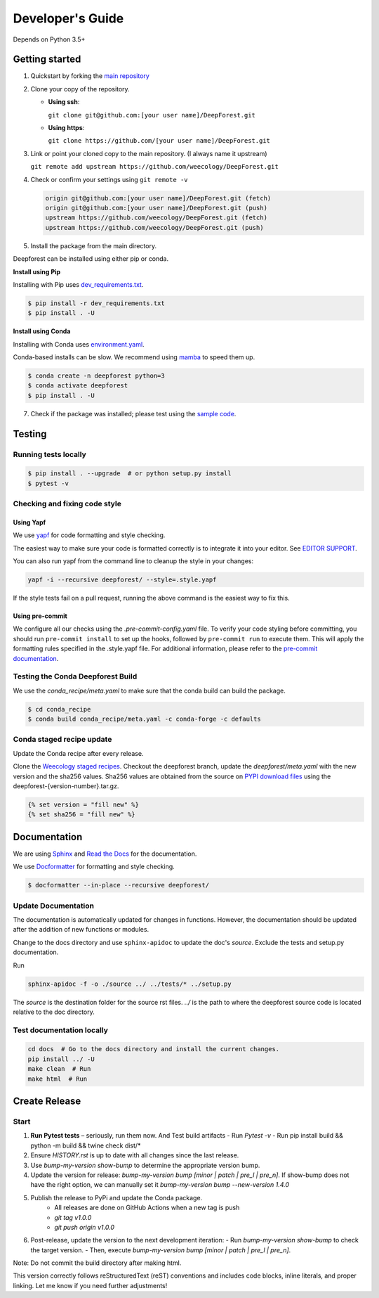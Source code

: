 Developer's Guide
=================

Depends on Python 3.5+

Getting started
---------------

1. Quickstart by forking the `main repository <https://github.com/weecology/DeepForest>`_

2. Clone your copy of the repository.

   - **Using ssh**:
   
     ``git clone git@github.com:[your user name]/DeepForest.git``

   - **Using https**:

     ``git clone https://github.com/[your user name]/DeepForest.git``

3. Link or point your cloned copy to the main repository. (I always
   name it upstream)

   ``git remote add upstream https://github.com/weecology/DeepForest.git``

4. Check or confirm your settings using ``git remote -v``

   .. code-block:: text

      origin git@github.com:[your user name]/DeepForest.git (fetch)
      origin git@github.com:[your user name]/DeepForest.git (push)
      upstream https://github.com/weecology/DeepForest.git (fetch)
      upstream https://github.com/weecology/DeepForest.git (push)

5. Install the package from the main directory.

Deepforest can be installed using either pip or conda.

**Install using Pip**

Installing with Pip uses `dev_requirements.txt <https://github.com/weecology/DeepForest/blob/main/dev_requirements.txt>`_.

.. code-block:: bash

   $ pip install -r dev_requirements.txt
   $ pip install . -U

**Install using Conda**

Installing with Conda uses `environment.yaml <https://github.com/weecology/DeepForest/blob/main/environment.yml>`_.

Conda-based installs can be slow. We recommend using
`mamba <https://mamba.readthedocs.io/en/latest/user_guide/mamba.html#quickstart>`_ to speed them up.

.. code-block:: bash

   $ conda create -n deepforest python=3
   $ conda activate deepforest
   $ pip install . -U

7. Check if the package was installed; please test using the `sample code <https://deepforest.readthedocs.io/en/latest/getting_started.html>`_.

Testing
-------

Running tests locally
^^^^^^^^^^^^^^^^^^^^^

.. code-block:: bash

   $ pip install . --upgrade  # or python setup.py install
   $ pytest -v

Checking and fixing code style
^^^^^^^^^^^^^^^^^^^^^^^^^^^^^^

Using Yapf
""""""""""

We use `yapf <https://github.com/google/yapf>`_ for code formatting and style checking.

The easiest way to make sure your code is formatted correctly is to integrate it into your editor.
See `EDITOR SUPPORT <https://github.com/google/yapf/blob/main/EDITOR%20SUPPORT.md>`_.

You can also run yapf from the command line to cleanup the style in your changes:

.. code-block:: bash

   yapf -i --recursive deepforest/ --style=.style.yapf

If the style tests fail on a pull request, running the above command is the easiest way to fix this.

Using pre-commit
""""""""""""""""

We configure all our checks using the `.pre-commit-config.yaml` file. To verify your code styling before committing, you should run ``pre-commit install`` to set up the hooks, followed by ``pre-commit run`` to execute them. This will apply the formatting rules specified in the .style.yapf file. For additional information, please refer to the `pre-commit documentation <https://pre-commit.com/index.html>`_.

Testing the Conda Deepforest Build
^^^^^^^^^^^^^^^^^^^^^^^^^^^^^^^^^^

We use the `conda_recipe/meta.yaml` to make sure that the conda build can build the package.

.. code-block:: bash

   $ cd conda_recipe
   $ conda build conda_recipe/meta.yaml -c conda-forge -c defaults

Conda staged recipe update
^^^^^^^^^^^^^^^^^^^^^^^^^^

Update the Conda recipe after every release.

Clone the `Weecology staged recipes <https://github.com/weecology/staged-recipes>`_.
Checkout the deepforest branch, update the `deepforest/meta.yaml` with the new version and the sha256 values. Sha256 values are obtained from the source on `PYPI download files <https://pypi.org/project/deepforest/#files>`_ using the deepforest-{version-number}.tar.gz.

.. code-block:: jinja

   {% set version = "fill new" %}
   {% set sha256 = "fill new" %}


Documentation
-------------

We are using `Sphinx <http://www.sphinx-doc.org/en/stable/>`_ and `Read the Docs <https://readthedocs.org/>`_ for the documentation.

We use `Docformatter <https://pypi.org/project/docformatter/>`_ for formatting and style checking.

.. code-block:: bash

   $ docformatter --in-place --recursive deepforest/

Update Documentation
^^^^^^^^^^^^^^^^^^^^

The documentation is automatically updated for changes in functions.
However, the documentation should be updated after the addition of new functions or modules.

Change to the docs directory and use ``sphinx-apidoc`` to update the doc's `source`. Exclude the tests and setup.py documentation.

Run

.. code-block:: bash

   sphinx-apidoc -f -o ./source ../ ../tests/* ../setup.py

The `source` is the destination folder for the source rst files. `../`
is the path to where the deepforest source code is located relative to
the doc directory.

Test documentation locally
^^^^^^^^^^^^^^^^^^^^^^^^^^

.. code-block:: bash

   cd docs  # Go to the docs directory and install the current changes.
   pip install ../ -U
   make clean  # Run
   make html  # Run

Create Release
--------------

Start
^^^^^

1. **Run Pytest tests** – seriously, run them now. And Test build artifacts
   - Run `Pytest -v`
   - Run pip install build && python -m build && twine check dist/*
2. Ensure `HISTORY.rst` is up to date with all changes since the last release.
3. Use `bump-my-version show-bump` to determine the appropriate version bump.
4. Update the version for release: `bump-my-version bump [minor | patch | pre_l | pre_n]`. If show-bump does not have the right option, we can manually set it `bump-my-version bump --new-version 1.4.0`
5. Publish the release to PyPi and update the Conda package.
    - All releases are done on GitHub Actions when a new tag is push
    - `git tag v1.0.0`
    - `git push origin v1.0.0`
6. Post-release, update the version to the next development iteration:
   - Run `bump-my-version show-bump` to check the target version.
   - Then, execute `bump-my-version bump [minor | patch | pre_l | pre_n]`.

Note:
Do not commit the build directory after making html.

This version correctly follows reStructuredText (reST) conventions and includes code blocks, inline literals, and proper linking. Let me know if you need further adjustments!
